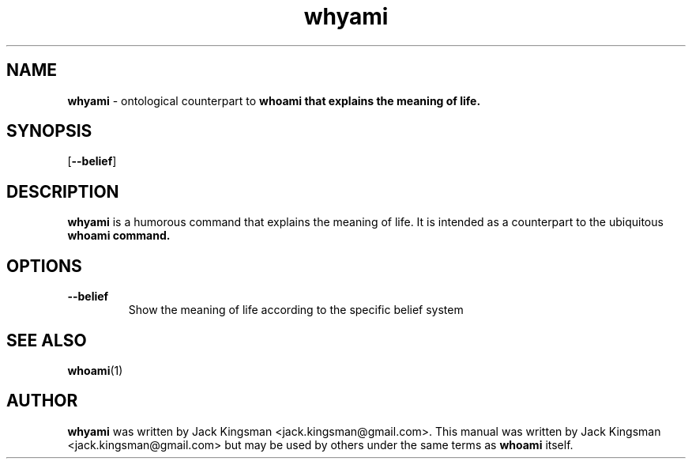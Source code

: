 .TH whyami 6 2015-10-09

.SH NAME
\fBwhyami\fP \- ontological counterpart to \fBwhoami\fp that explains the meaning of life.

.SH SYNOPSIS
[\fB\-\-belief\fR]

.SH DESCRIPTION
\fBwhyami\fP is a humorous command that explains the meaning of life. It is intended
as a counterpart to the ubiquitous \fBwhoami\fp command.

.SH OPTIONS
.TP
.BR \-\-belief
Show the meaning of life according to the specific belief system

.SH SEE ALSO
\fBwhoami\fP(1)

.SH AUTHOR
\fBwhyami\fP was written by Jack Kingsman <jack.kingsman@gmail.com>. This manual was
written by Jack Kingsman <jack.kingsman@gmail.com> but may
be used by others under the same terms as \fBwhoami\fP itself.
